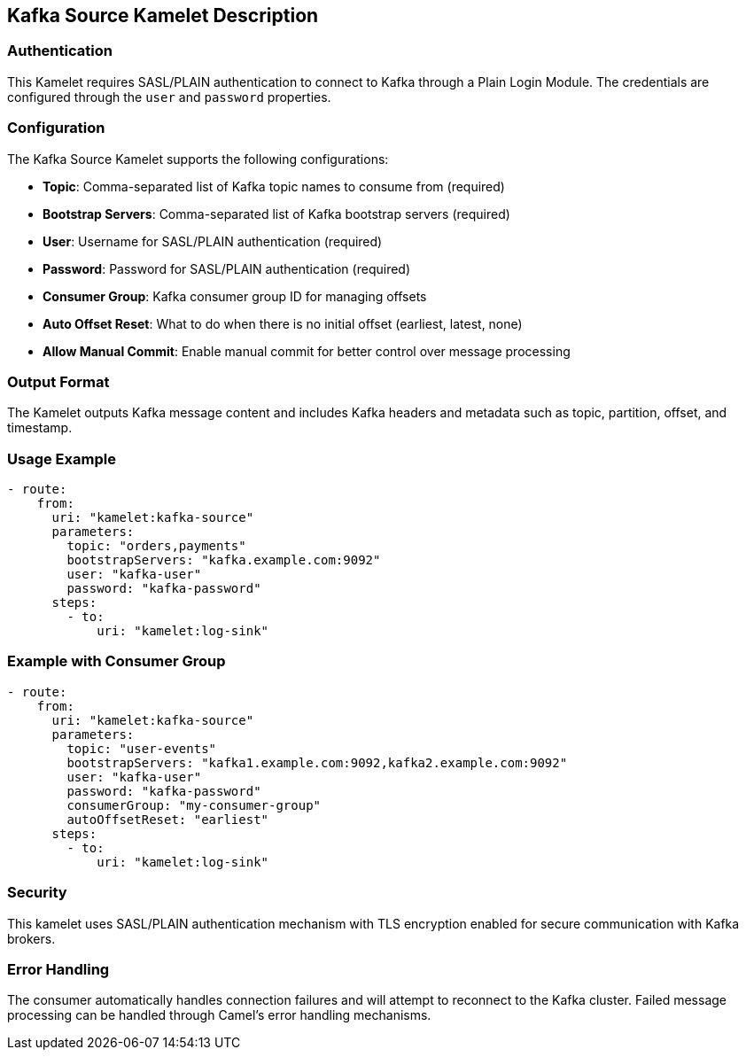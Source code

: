 == Kafka Source Kamelet Description

=== Authentication

This Kamelet requires SASL/PLAIN authentication to connect to Kafka through a Plain Login Module. The credentials are configured through the `user` and `password` properties.

=== Configuration

The Kafka Source Kamelet supports the following configurations:

- **Topic**: Comma-separated list of Kafka topic names to consume from (required)
- **Bootstrap Servers**: Comma-separated list of Kafka bootstrap servers (required)
- **User**: Username for SASL/PLAIN authentication (required)
- **Password**: Password for SASL/PLAIN authentication (required)
- **Consumer Group**: Kafka consumer group ID for managing offsets
- **Auto Offset Reset**: What to do when there is no initial offset (earliest, latest, none)
- **Allow Manual Commit**: Enable manual commit for better control over message processing

=== Output Format

The Kamelet outputs Kafka message content and includes Kafka headers and metadata such as topic, partition, offset, and timestamp.

=== Usage Example

[source,yaml,subs='+attributes,macros']
----
- route:
    from:
      uri: "kamelet:kafka-source"
      parameters:
        topic: "orders,payments"
        bootstrapServers: "kafka.example.com:9092"
        user: "kafka-user"
        password: "kafka-password"
      steps:
        - to:
            uri: "kamelet:log-sink"
----

=== Example with Consumer Group

[source,yaml,subs='+attributes,macros']
----
- route:
    from:
      uri: "kamelet:kafka-source"
      parameters:
        topic: "user-events"
        bootstrapServers: "kafka1.example.com:9092,kafka2.example.com:9092"
        user: "kafka-user"
        password: "kafka-password"
        consumerGroup: "my-consumer-group"
        autoOffsetReset: "earliest"
      steps:
        - to:
            uri: "kamelet:log-sink"
----

=== Security

This kamelet uses SASL/PLAIN authentication mechanism with TLS encryption enabled for secure communication with Kafka brokers.

=== Error Handling

The consumer automatically handles connection failures and will attempt to reconnect to the Kafka cluster. Failed message processing can be handled through Camel's error handling mechanisms.